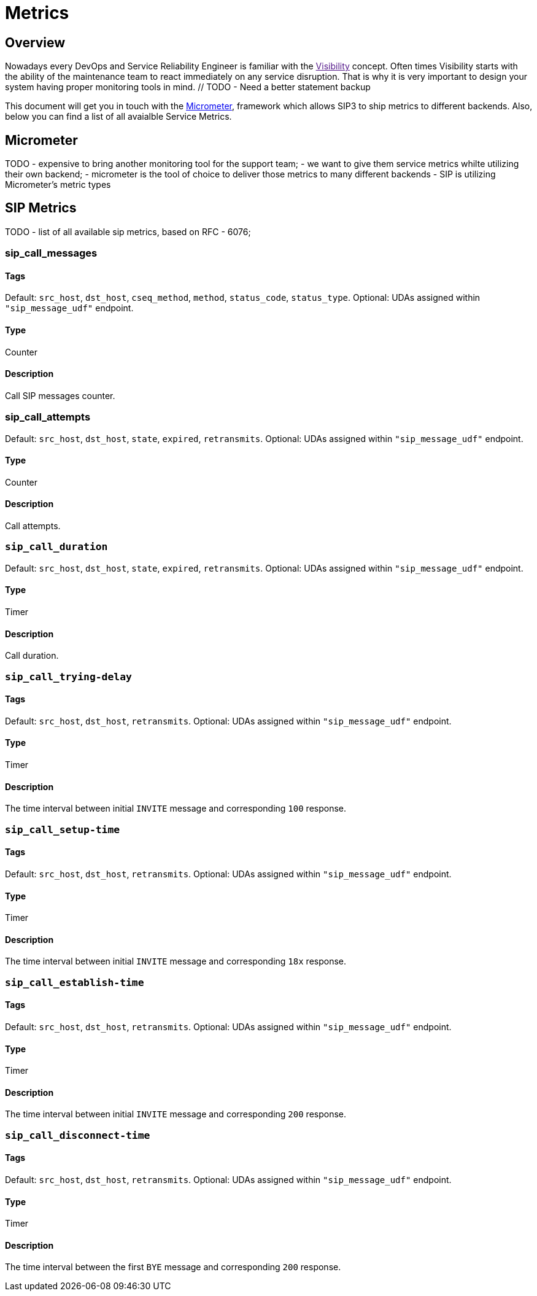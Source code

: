= Metrics

:description: SIP3 Metrics.

== Overview

Nowadays every DevOps and Service Reliability Engineer is familiar with the link:[Visibility] concept. Often times Visibility starts with the ability of the maintenance team to react immediately on any service disruption. That is why it is very important to design your system having proper monitoring tools in mind. // TODO - Need a better statement backup

This document will get you in touch with the http://micrometer.io/[Micrometer], framework which allows SIP3 to ship metrics to different backends. Also, below you can find a list of all avaialble Service Metrics.

== Micrometer

TODO
- expensive to bring another monitoring tool for the support team;
- we want to give them service metrics whilte utilizing their own backend;
- micrometer is the tool of choice to deliver those metrics to many different backends
- SIP is utilizing Micrometer's metric types

== SIP Metrics

TODO
- list of all available sip metrics, based on RFC - 6076;

=== *sip_call_messages*

==== Tags

Default: `src_host`, `dst_host`, `cseq_method`, `method`, `status_code`, `status_type`.
Optional: UDAs assigned within `"sip_message_udf"` endpoint. 

==== Type

Counter

==== Description

Call SIP messages counter.

=== *sip_call_attempts*

Default: `src_host`, `dst_host`, `state`, `expired`, `retransmits`.
Optional: UDAs assigned within `"sip_message_udf"` endpoint.

==== Type

Counter

==== Description

Call attempts.

=== `sip_call_duration`

Default: `src_host`, `dst_host`, `state`, `expired`, `retransmits`.
Optional: UDAs assigned within `"sip_message_udf"` endpoint.

==== Type

Timer

==== Description

Call duration.

=== `sip_call_trying-delay`

==== Tags

Default: `src_host`, `dst_host`, `retransmits`.
Optional: UDAs assigned within `"sip_message_udf"` endpoint. 

==== Type

Timer

==== Description

The time interval between initial `INVITE` message and corresponding `100` response.

=== `sip_call_setup-time`

==== Tags

Default: `src_host`, `dst_host`, `retransmits`.
Optional: UDAs assigned within `"sip_message_udf"` endpoint. 

==== Type

Timer

==== Description

The time interval between initial `INVITE` message and corresponding `18x` response.

=== `sip_call_establish-time`

==== Tags

Default: `src_host`, `dst_host`, `retransmits`.
Optional: UDAs assigned within `"sip_message_udf"` endpoint. 

==== Type

Timer

==== Description

The time interval between initial `INVITE` message and corresponding `200` response.

=== `sip_call_disconnect-time`

==== Tags

Default: `src_host`, `dst_host`, `retransmits`.
Optional: UDAs assigned within `"sip_message_udf"` endpoint. 

==== Type

Timer

==== Description

The time interval between the first `BYE` message and corresponding `200` response.